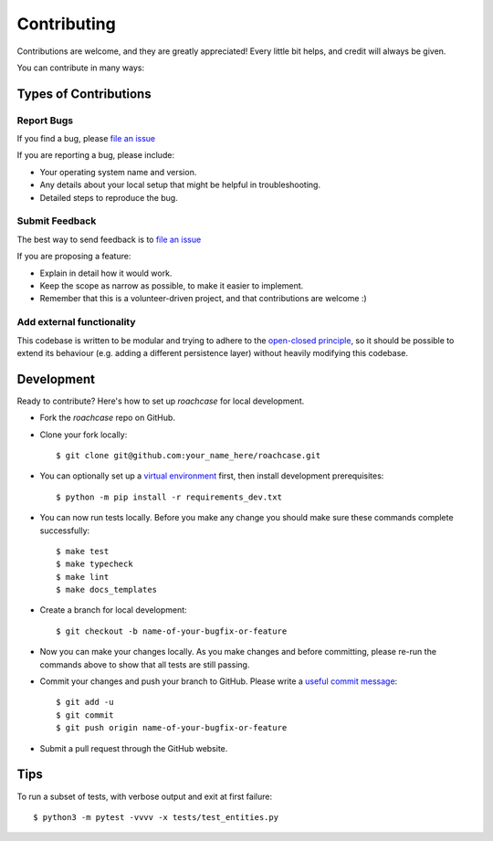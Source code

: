 .. highlight:: shell

============
Contributing
============

Contributions are welcome, and they are greatly appreciated! Every little bit
helps, and credit will always be given.

You can contribute in many ways:

Types of Contributions
----------------------

Report Bugs
~~~~~~~~~~~

If you find a bug, please `file an issue`_

If you are reporting a bug, please include:

* Your operating system name and version.
* Any details about your local setup that might be helpful in troubleshooting.
* Detailed steps to reproduce the bug.

Submit Feedback
~~~~~~~~~~~~~~~

The best way to send feedback is to `file an issue`_

.. _file an issue: https://github.com/stefanoberri/roachcase/issues

If you are proposing a feature:

* Explain in detail how it would work.
* Keep the scope as narrow as possible, to make it easier to implement.
* Remember that this is a volunteer-driven project, and that contributions
  are welcome :)

Add external functionality
~~~~~~~~~~~~~~~~~~~~~~~~~~

This codebase is written to be modular and trying to adhere to the `open-closed
principle`_, so it should be possible to extend its behaviour (e.g. adding a
different persistence layer) without heavily modifying this codebase.

.. _open-closed principle: https://en.wikipedia.org/wiki/Open%E2%80%93closed_principle

Development
-----------

Ready to contribute? Here's how to set up `roachcase` for local development.

* Fork the `roachcase` repo on GitHub.
* Clone your fork locally::

    $ git clone git@github.com:your_name_here/roachcase.git

* You can optionally set up a `virtual environment`_ first, then install
  development prerequisites::

    $ python -m pip install -r requirements_dev.txt

* You can now run tests locally. Before you make any change you should make
  sure these commands complete successfully::

    $ make test
    $ make typecheck
    $ make lint
    $ make docs_templates

* Create a branch for local development::

    $ git checkout -b name-of-your-bugfix-or-feature

* Now you can make your changes locally. As you make changes and before
  committing, please re-run the commands above to show that all tests are still
  passing.

* Commit your changes and push your branch to GitHub. Please write a `useful
  commit message`_::

    $ git add -u
    $ git commit
    $ git push origin name-of-your-bugfix-or-feature

* Submit a pull request through the GitHub website.

.. _virtual environment: https://docs.python-guide.org/dev/virtualenvs/#virtualenvwrapper
.. _useful commit message: https://cbea.ms/git-commit/

Tips
----

To run a subset of tests, with verbose output and exit at first failure::

$ python3 -m pytest -vvvv -x tests/test_entities.py
